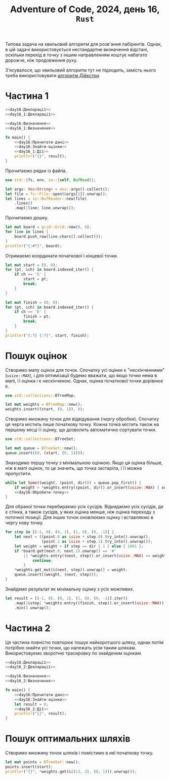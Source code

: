 #+title: Adventure of Code, 2024, день 16, =Rust=

Типова задача на хвильовий алгоритм для розв'ання лабіринтів. Однак, в цій задачі використовується
нестандартне визначення відстані, оскільки перехід в точку з іншим направленням коштує набагато дорожче,
ніж продовження руху.

З'ясувалося, що хвильовий алгоритм тут не підходить, замість нього треба використовувати [[https://ru.wikipedia.org/wiki/%D0%90%D0%BB%D0%B3%D0%BE%D1%80%D0%B8%D1%82%D0%BC_%D0%94%D0%B5%D0%B9%D0%BA%D1%81%D1%82%D1%80%D1%8B][алгоритм
Дійкстри]].

* Частина 1

#+begin_src rust :noweb yes :mkdirp yes :tangle src/bin/day16_1.rs
  <<day16:Декларації>>
  <<day16_1:Декларації>>

  <<day16:Визначення>>
  <<day16_1:Визначення>>

  fn main() {
      <<day16:Прочитати-дані>>
      <<day16:Знайти-оцінки>>
      <<day16_1:Дії>>
      println!("{}", result);
  }
#+end_src

Прочитаємо рядки із файла.

#+begin_src rust :noweb-ref day16:Декларації
  use std::{fs, env, io::{self, BufRead}};
#+end_src

#+begin_src rust :noweb-ref day16:Прочитати-дані
  let args: Vec<String> = env::args().collect();
  let file = fs::File::open(&args[1]).unwrap();
  let lines = io::BufReader::new(file)
      .lines()
      .map(|line| line.unwrap());
#+end_src

Прочитаємо дошку. 

#+begin_src rust :noweb-ref day16:Прочитати-дані
  let mut board = grid::Grid::new(0, 0);
  for line in lines {
      board.push_row(line.chars().collect());
  }
  println!("{:#?}", board);
#+end_src

Отримаємо координати початкової і кінцевої точки.

#+begin_src rust :noweb-ref day16:Прочитати-дані
  let mut start = (0, 0);
  for (pt, &ch) in board.indexed_iter() {
      if ch == 'S' {
          start = pt;
          break;
      }
  }

  let mut finish = (0, 0);
  for (pt, &ch) in board.indexed_iter() {
      if ch == 'E' {
          finish = pt;
          break;
      }
  }
  println!("{:?} {:?}", start, finish);
#+end_src

* Пошук оцінок

Створимо мапу оцінок для точок. Спочатку усі оцінки є "нескінченними" (~usize::MAX~), і для оптимізації
будемо вважати, що якщо точки нема в мапі, її оцінка і є нескінченою. Однак, оцінка початкової точки
дорівнює ~0~.

#+begin_src rust :noweb-ref day16:Декларації
  use std::collections::BTreeMap;
#+end_src

#+begin_src rust :noweb-ref day16:Знайти-оцінки
  let mut weights = BTreeMap::new();
  weights.insert((start, (0, 1)), 0);
#+end_src

Створимо множину точок для відвідування (/чергу/ обробки). Спочатку ця черга містить лише початкову
точку. Кожна точка містить також на першому місці її оцінку, що дозволить автоматично сортувати точки.

#+begin_src rust :noweb-ref day16:Декларації
  use std::collections::BTreeSet;
#+end_src

#+begin_src rust :noweb-ref day16:Знайти-оцінки
  let mut queue = BTreeSet::new();
  queue.insert((0, (start, (0, 1))));
#+end_src

Знаходимо першу точку з мінімальною оцінкою. Якщо ця оцінка більше, ніж в мапі оцінок, то це значить, що
точка застаріла, і її можна пропустити.

#+begin_src rust :noweb yes :noweb-ref day16:Знайти-оцінки
  while let Some((weight, (point, dir))) = queue.pop_first() {
      if weight > *weights.entry((point, dir)).or_insert(usize::MAX) { continue; }
      <<day16:Обробити-точку>>
  }
#+end_src

Для обраної точки перебираємо усіх сусідів. Відкидаємо усіх сусідів, де є стінка, а також сусідів, у яких
оцінка менше, ніж оцінка переходу з поточної позиції. Для інших точок оновлюємо оцінку і вставляємо в
чергу нову точку.

#+begin_src rust :noweb-ref day16:Обробити-точку
  for step in [(-1, 0), (0, 1), (1, 0), (0, -1)] {
      let next = ((point.0 as isize + step.0).try_into().unwrap(),
                  (point.1 as isize + step.1).try_into().unwrap());
      let weight = weight + if step == dir { 1 } else { 1001 };
      if *board.get(next.0, next.1).unwrap() == '#'
          || *weights.entry((next, step)).or_insert(usize::MAX) <= weight {
              continue;
          }
      ,*weights.get_mut(&(next, step)).unwrap() = weight;
      queue.insert((weight, (next, step)));
  }
#+end_src

Знайдемо результат як мінімальну оцінку з усіх можливих.

#+begin_src rust :noweb yes :noweb-ref day16_1:Дії
  let result = [(-1, 0), (0, 1), (1, 0), (0, -1)].iter()
      .map(|&step| *weights.entry((finish, step)).or_insert(usize::MAX))
      .min().unwrap();
#+end_src

* Частина 2

Ця частина повністю повторює пошук найкоротшого шляху, однак потім потрібно знайти усі точки, що належать
усім таким шляхам. Використовуємо зворотню трасировку по знайденим оцінкам.

#+begin_src rust :noweb yes :mkdirp yes :tangle src/bin/day16_2.rs
  <<day16:Декларації>>
  <<day16_2:Декларації>>

  <<day16:Визначення>>
  <<day16_2:Визначення>>

  fn main() {
      <<day16:Прочитати-дані>>
      <<day16:Знайти-оцінки>>
      let result = 0;
      <<day16_2:Дії>>
      println!("{}", result);
  }
#+end_src

* Пошук оптимальних шляхів

Створимо множину точок шляхів і помістимо в неї початкову точку.

#+begin_src rust :noweb-ref day16_2:Дії
  let mut points = BTreeSet::new();
  points.insert(start);
  println!("{}", *weights.get(&((13, 2), (0, 1))).unwrap());
#+end_src

** COMMENT Відлагодження

Створимо чергу обробки, в яку помістимо початкову точку.

#+begin_src rust :noweb yes :noweb-ref day16_2:Дії
  let mut queue = BTreeSet::new();
  queue.insert(finish);
#+end_src

Перебираємо точки з черги. Для кожної точки знаходимо напрямки з мінімальною вагою і додаємо ці точки до
переліку та до черги.

#+begin_src rust :noweb yes :noweb-ref day16_2:Дії
  while let Some(point) = queue.pop_first() {
      points.insert(point);
      println!("{:?}", point);
      if point != start {
          let weight = [(-1, 0), (0, 1), (1, 0), (0, -1)].iter()
              .map(|&step| *weights.entry((point, step)).or_insert(usize::MAX))
              .min().unwrap();
          if point == (7, 5) {
              println!("{}", weight);
          }
          for step in [(-1, 0), (0, 1), (1, 0), (0, -1)] {
              if point == (7, 5) {
                  let next: (usize, usize) = ((point.0 as isize - step.0).try_into().unwrap(),
                              (point.1 as isize - step.1).try_into().unwrap());
                  println!("Weight {:?} {:?} - {}", step, next, *weights.entry((point, step)).or_insert(usize::MAX));
              }
              if *weights.entry((point, step)).or_insert(usize::MAX) == weight {
                  let next = ((point.0 as isize - step.0).try_into().unwrap(),
                              (point.1 as isize - step.1).try_into().unwrap());
                  queue.insert(next);
              }
          }
      }
  }
  println!("{:?} {}", points, points.len());
#+end_src

